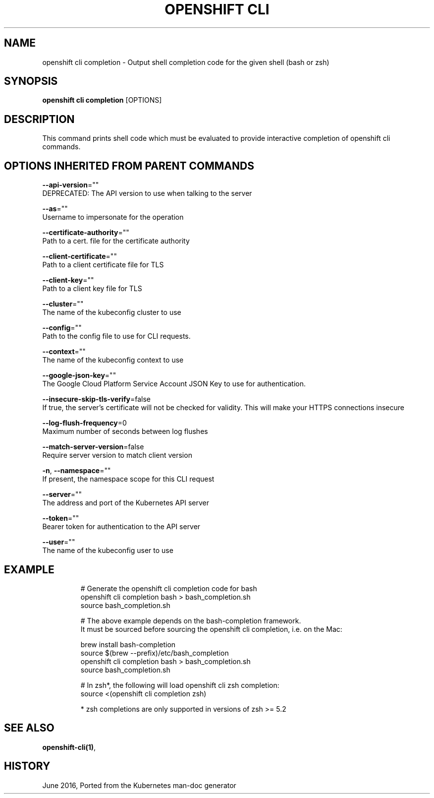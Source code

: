 .TH "OPENSHIFT CLI" "1" " Openshift CLI User Manuals" "Openshift" "June 2016"  ""


.SH NAME
.PP
openshift cli completion \- Output shell completion code for the given shell (bash or zsh)


.SH SYNOPSIS
.PP
\fBopenshift cli completion\fP [OPTIONS]


.SH DESCRIPTION
.PP
This command prints shell code which must be evaluated to provide interactive
completion of openshift cli commands.


.SH OPTIONS INHERITED FROM PARENT COMMANDS
.PP
\fB\-\-api\-version\fP=""
    DEPRECATED: The API version to use when talking to the server

.PP
\fB\-\-as\fP=""
    Username to impersonate for the operation

.PP
\fB\-\-certificate\-authority\fP=""
    Path to a cert. file for the certificate authority

.PP
\fB\-\-client\-certificate\fP=""
    Path to a client certificate file for TLS

.PP
\fB\-\-client\-key\fP=""
    Path to a client key file for TLS

.PP
\fB\-\-cluster\fP=""
    The name of the kubeconfig cluster to use

.PP
\fB\-\-config\fP=""
    Path to the config file to use for CLI requests.

.PP
\fB\-\-context\fP=""
    The name of the kubeconfig context to use

.PP
\fB\-\-google\-json\-key\fP=""
    The Google Cloud Platform Service Account JSON Key to use for authentication.

.PP
\fB\-\-insecure\-skip\-tls\-verify\fP=false
    If true, the server's certificate will not be checked for validity. This will make your HTTPS connections insecure

.PP
\fB\-\-log\-flush\-frequency\fP=0
    Maximum number of seconds between log flushes

.PP
\fB\-\-match\-server\-version\fP=false
    Require server version to match client version

.PP
\fB\-n\fP, \fB\-\-namespace\fP=""
    If present, the namespace scope for this CLI request

.PP
\fB\-\-server\fP=""
    The address and port of the Kubernetes API server

.PP
\fB\-\-token\fP=""
    Bearer token for authentication to the API server

.PP
\fB\-\-user\fP=""
    The name of the kubeconfig user to use


.SH EXAMPLE
.PP
.RS

.nf
  # Generate the openshift cli completion code for bash
  openshift cli completion bash > bash\_completion.sh
  source bash\_completion.sh

  # The above example depends on the bash\-completion framework.
  It must be sourced before sourcing the openshift cli completion, i.e. on the Mac:

  brew install bash\-completion
  source $(brew \-\-prefix)/etc/bash\_completion
  openshift cli completion bash > bash\_completion.sh
  source bash\_completion.sh

  # In zsh*, the following will load openshift cli zsh completion:
  source <(openshift cli completion zsh)

  * zsh completions are only supported in versions of zsh >= 5.2

.fi
.RE


.SH SEE ALSO
.PP
\fBopenshift\-cli(1)\fP,


.SH HISTORY
.PP
June 2016, Ported from the Kubernetes man\-doc generator
